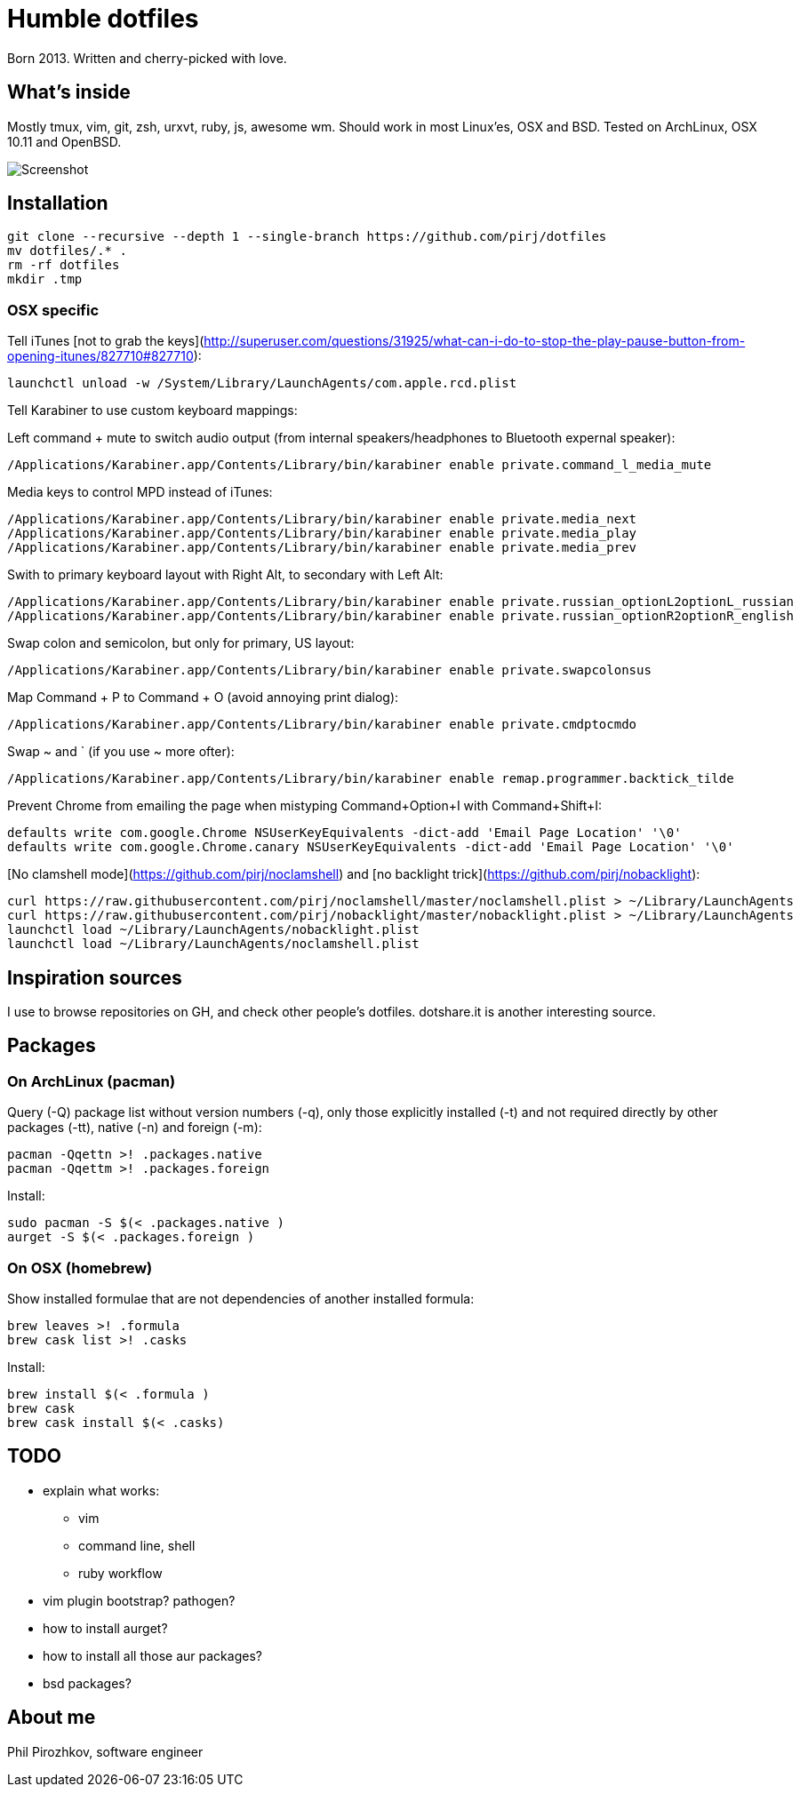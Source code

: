 = Humble dotfiles

Born 2013. Written and cherry-picked with love.

== What's inside

Mostly tmux, vim, git, zsh, urxvt, ruby, js, awesome wm.
Should work in most Linux'es, OSX and BSD. Tested on ArchLinux, OSX 10.11 and OpenBSD.

image::.config/screenshot.jpg[Screenshot]

== Installation

    git clone --recursive --depth 1 --single-branch https://github.com/pirj/dotfiles
    mv dotfiles/.* .
    rm -rf dotfiles
    mkdir .tmp

=== OSX specific

Tell iTunes [not to grab the keys](http://superuser.com/questions/31925/what-can-i-do-to-stop-the-play-pause-button-from-opening-itunes/827710#827710):

    launchctl unload -w /System/Library/LaunchAgents/com.apple.rcd.plist

Tell Karabiner to use custom keyboard mappings:

Left command + mute to switch audio output (from internal speakers/headphones to Bluetooth expernal speaker):

    /Applications/Karabiner.app/Contents/Library/bin/karabiner enable private.command_l_media_mute

Media keys to control MPD instead of iTunes:

    /Applications/Karabiner.app/Contents/Library/bin/karabiner enable private.media_next
    /Applications/Karabiner.app/Contents/Library/bin/karabiner enable private.media_play
    /Applications/Karabiner.app/Contents/Library/bin/karabiner enable private.media_prev

Swith to primary keyboard layout with Right Alt, to secondary with Left Alt:

    /Applications/Karabiner.app/Contents/Library/bin/karabiner enable private.russian_optionL2optionL_russian
    /Applications/Karabiner.app/Contents/Library/bin/karabiner enable private.russian_optionR2optionR_english

Swap colon and semicolon, but only for primary, US layout:

    /Applications/Karabiner.app/Contents/Library/bin/karabiner enable private.swapcolonsus

Map Command + P to Command + O (avoid annoying print dialog):

    /Applications/Karabiner.app/Contents/Library/bin/karabiner enable private.cmdptocmdo

Swap ~ and ` (if you use ~ more ofter):

    /Applications/Karabiner.app/Contents/Library/bin/karabiner enable remap.programmer.backtick_tilde

Prevent Chrome from emailing the page when mistyping Command+Option+I with Command+Shift+I:

    defaults write com.google.Chrome NSUserKeyEquivalents -dict-add 'Email Page Location' '\0'
    defaults write com.google.Chrome.canary NSUserKeyEquivalents -dict-add 'Email Page Location' '\0'

[No clamshell mode](https://github.com/pirj/noclamshell) and [no backlight trick](https://github.com/pirj/nobacklight):

    curl https://raw.githubusercontent.com/pirj/noclamshell/master/noclamshell.plist > ~/Library/LaunchAgents
    curl https://raw.githubusercontent.com/pirj/nobacklight/master/nobacklight.plist > ~/Library/LaunchAgents
    launchctl load ~/Library/LaunchAgents/nobacklight.plist
    launchctl load ~/Library/LaunchAgents/noclamshell.plist

== Inspiration sources

I use to browse repositories on GH, and check other people's dotfiles. dotshare.it is another interesting source.

== Packages

=== On ArchLinux (pacman)

Query (-Q) package list without version numbers (-q), only those explicitly installed (-t) and not required directly by other packages (-tt), native (-n) and foreign (-m):

    pacman -Qqettn >! .packages.native
    pacman -Qqettm >! .packages.foreign

Install:

    sudo pacman -S $(< .packages.native )
    aurget -S $(< .packages.foreign )

=== On OSX (homebrew)

Show installed formulae that are not dependencies of another installed formula:

    brew leaves >! .formula
    brew cask list >! .casks

Install:

    brew install $(< .formula )
    brew cask
    brew cask install $(< .casks)

== TODO

* explain what works:
** vim
** command line, shell
** ruby workflow
* vim plugin bootstrap? pathogen?
* how to install aurget?
* how to install all those aur packages?
* bsd packages?

== About me

Phil Pirozhkov, software engineer
